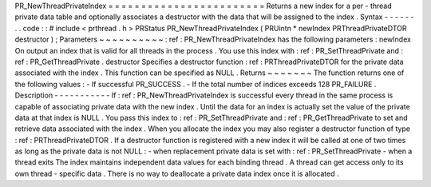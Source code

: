 PR_NewThreadPrivateIndex
=
=
=
=
=
=
=
=
=
=
=
=
=
=
=
=
=
=
=
=
=
=
=
=
Returns
a
new
index
for
a
per
-
thread
private
data
table
and
optionally
associates
a
destructor
with
the
data
that
will
be
assigned
to
the
index
.
Syntax
-
-
-
-
-
-
.
.
code
:
:
#
include
<
prthread
.
h
>
PRStatus
PR_NewThreadPrivateIndex
(
PRUintn
*
newIndex
PRThreadPrivateDTOR
destructor
)
;
Parameters
~
~
~
~
~
~
~
~
~
~
:
ref
:
PR_NewThreadPrivateIndex
has
the
following
parameters
:
newIndex
On
output
an
index
that
is
valid
for
all
threads
in
the
process
.
You
use
this
index
with
:
ref
:
PR_SetThreadPrivate
and
:
ref
:
PR_GetThreadPrivate
.
destructor
Specifies
a
destructor
function
:
ref
:
PRThreadPrivateDTOR
for
the
private
data
associated
with
the
index
.
This
function
can
be
specified
as
NULL
.
Returns
~
~
~
~
~
~
~
The
function
returns
one
of
the
following
values
:
-
If
successful
PR_SUCCESS
.
-
If
the
total
number
of
indices
exceeds
128
PR_FAILURE
.
Description
-
-
-
-
-
-
-
-
-
-
-
If
:
ref
:
PR_NewThreadPrivateIndex
is
successful
every
thread
in
the
same
process
is
capable
of
associating
private
data
with
the
new
index
.
Until
the
data
for
an
index
is
actually
set
the
value
of
the
private
data
at
that
index
is
NULL
.
You
pass
this
index
to
:
ref
:
PR_SetThreadPrivate
and
:
ref
:
PR_GetThreadPrivate
to
set
and
retrieve
data
associated
with
the
index
.
When
you
allocate
the
index
you
may
also
register
a
destructor
function
of
type
:
ref
:
PRThreadPrivateDTOR
.
If
a
destructor
function
is
registered
with
a
new
index
it
will
be
called
at
one
of
two
times
as
long
as
the
private
data
is
not
NULL
:
-
when
replacement
private
data
is
set
with
:
ref
:
PR_SetThreadPrivate
-
when
a
thread
exits
The
index
maintains
independent
data
values
for
each
binding
thread
.
A
thread
can
get
access
only
to
its
own
thread
-
specific
data
.
There
is
no
way
to
deallocate
a
private
data
index
once
it
is
allocated
.
